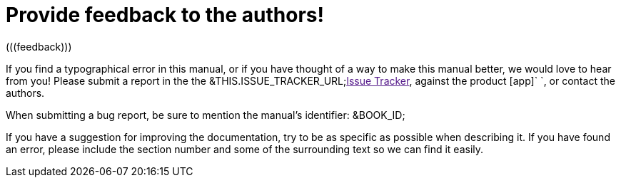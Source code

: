 
= Provide feedback to the authors!
(((feedback)))

If you find a typographical error in this manual, or if you have thought of a way to make this manual better, we would love to hear from you! Please submit a report in the the &THIS.ISSUE_TRACKER_URL;link:[Issue Tracker], against the product [app]`   `, or contact the authors.

When submitting a bug report, be sure to mention the manual's identifier: &BOOK_ID;

If you have a suggestion for improving the documentation, try to be as specific as possible when describing it.
If you have found an error, please include the section number and some of the surrounding text so we can find it easily.

ifdef::backend-docbook[]
[index]
== Index
// Generated automatically by the DocBook toolchain.
endif::backend-docbook[]